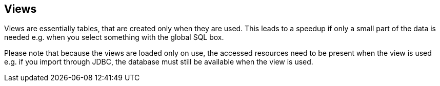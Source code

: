 ## Views

Views are essentially tables, that are created only when they are used. This leads
to a speedup if only a small part of the data is needed e.g. when you select something
with the global SQL box.

Please note that because the views are loaded only on use, the accessed resources need to be present when
the view is used e.g. if you import through JDBC, the database must still be available
 when the view is used.
